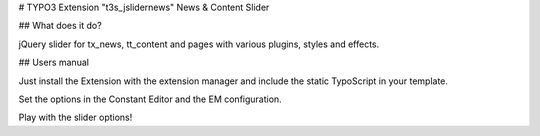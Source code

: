 # TYPO3 Extension "t3s_jslidernews" News & Content Slider


## What does it do?

jQuery slider for tx_news, tt_content and pages with various plugins, styles and effects.


## Users manual

Just install the Extension with the extension manager and include the static TypoScript in your template.

Set the options in the Constant Editor and the EM configuration.

Play with the slider options!
